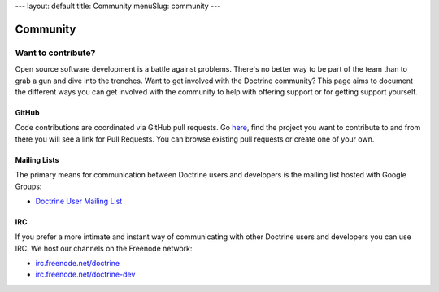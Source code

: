 ---
layout: default
title: Community
menuSlug: community
---

Community
=========

Want to contribute?
-------------------

Open source software development is a battle against problems. There's no
better way to be part of the team than to grab a gun and dive into the
trenches. Want to get involved with the Doctrine community? This page aims to document
the different ways you can get involved with the community to help with
offering support or for getting support yourself.

GitHub
~~~~~~

Code contributions are coordinated via GitHub pull requests. Go `here <https://github.com/doctrine>`_,
find the project you want to contribute to and from there you will see a link for Pull Requests. You
can browse existing pull requests or create one of your own.

Mailing Lists
~~~~~~~~~~~~~

The primary means for communication between Doctrine users and developers is the mailing list hosted with Google Groups:

- `Doctrine User Mailing List <http://groups.google.com/group/doctrine-user>`_

IRC
~~~

If you prefer a more intimate and instant way of communicating with other
Doctrine users and developers you can use IRC. We host our channels on the
Freenode network:

- `irc.freenode.net/doctrine <irc://irc.freenode.net/doctrine>`_
- `irc.freenode.net/doctrine-dev <irc://irc.freenode.net/doctrine>`_
